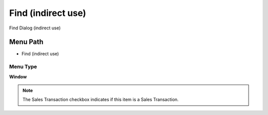 
.. _functional-guide/menu/menu-find-indirect-use:

===================
Find (indirect use)
===================

Find Dialog (indirect use)

Menu Path
=========


* Find (indirect use)

Menu Type
---------
\ **Window**\ 

.. note::
    The Sales Transaction checkbox indicates if this item is a Sales Transaction.


.. seealso::
    :ref:`functional-guide/window/window-find-indirect-use`
